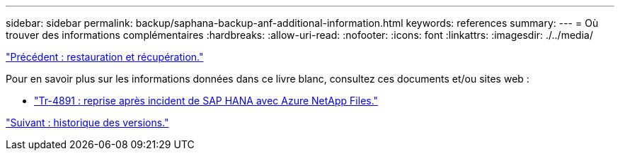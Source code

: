 ---
sidebar: sidebar 
permalink: backup/saphana-backup-anf-additional-information.html 
keywords: references 
summary:  
---
= Où trouver des informations complémentaires
:hardbreaks:
:allow-uri-read: 
:nofooter: 
:icons: font
:linkattrs: 
:imagesdir: ./../media/


link:saphana-backup-anf-restore-and-recovery.html["Précédent : restauration et récupération."]

Pour en savoir plus sur les informations données dans ce livre blanc, consultez ces documents et/ou sites web :

* link:https://review.docs.netapp.com/us-en/netapp-solutions-sap_main/backup/saphana-dr-anf_data_protection_overview_overview.html["Tr-4891 : reprise après incident de SAP HANA avec Azure NetApp Files."]


link:saphana-backup-anf-version-history.html["Suivant : historique des versions."]
